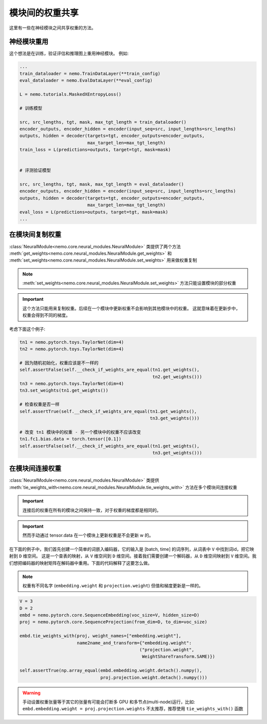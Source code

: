 模块间的权重共享
==============================

这里有一些在神经模块之间共享权重的方法。

神经模块重用
~~~~~~~~~~~~~~~~~~~~~~~~~~

这个想法是在训练，验证评估和推理图上重用神经模块。
例如:

.. code-block:: python

    ...
    train_dataloader = nemo.TrainDataLayer(**train_config)
    eval_dataloader = nemo.EvalDataLayer(**eval_config)

    L = nemo.tutorials.MaskedXEntropyLoss()

    # 训练模型

    src, src_lengths, tgt, mask, max_tgt_length = train_dataloader()
    encoder_outputs, encoder_hidden = encoder(input_seq=src, input_lengths=src_lengths)
    outputs, hidden = decoder(targets=tgt, encoder_outputs=encoder_outputs, 
                              max_target_len=max_tgt_length)
    train_loss = L(predictions=outputs, target=tgt, mask=mask)


    # 评测验证模型

    src, src_lengths, tgt, mask, max_tgt_length = eval_dataloader()
    encoder_outputs, encoder_hidden = encoder(input_seq=src, input_lengths=src_lengths)
    outputs, hidden = decoder(targets=tgt, encoder_outputs=encoder_outputs, 
                              max_target_len=max_tgt_length)
    eval_loss = L(predictions=outputs, target=tgt, mask=mask)
    ...


在模块间复制权重
~~~~~~~~~~~~~~~~~~~~~~~~~~~~
:class:`NeuralModule<nemo.core.neural_modules.NeuralModule>` 类提供了两个方法
:meth:`get_weights<nemo.core.neural_modules.NeuralModule.get_weights>` 和
:meth:`set_weights<nemo.core.neural_modules.NeuralModule.set_weights>` 
用来做权重复制

.. note::
    :meth:`set_weights<nemo.core.neural_modules.NeuralModule.set_weights>` 方法只能设置模块的部分权重

.. important::
    这个方法只能用来复制权重。后续在一个模块中更新权重不会影响到其他模块中的权重。
    这就意味着在更新步中，权重会得到不同的梯度。

考虑下面这个例子:

.. code-block:: python

    tn1 = nemo.pytorch.toys.TaylorNet(dim=4)
    tn2 = nemo.pytorch.toys.TaylorNet(dim=4)

    # 因为随机初始化，权重应该是不一样的
    self.assertFalse(self.__check_if_weights_are_equal(tn1.get_weights(),
                                                       tn2.get_weights()))
    tn3 = nemo.pytorch.toys.TaylorNet(dim=4)
    tn3.set_weights(tn1.get_weights())

    # 检查权重是否一样
    self.assertTrue(self.__check_if_weights_are_equal(tn1.get_weights(),
                                                      tn3.get_weights()))

    # 改变 tn1 模块中的权重 - 另一个模块中的权重不应该改变
    tn1.fc1.bias.data = torch.tensor([0.1])
    self.assertFalse(self.__check_if_weights_are_equal(tn1.get_weights(),
                                                       tn3.get_weights()))


在模块间连接权重
~~~~~~~~~~~~~~~~~~~~~~~~~~~
:class:`NeuralModule<nemo.core.neural_modules.NeuralModule>` 类提供 :meth:`tie_weights_with<nemo.core.neural_modules.NeuralModule.tie_weights_with>` 方法在多个模块间连接权重

.. important::
    连接后的权重在所有的模块之间保持一致，对于权重的梯度都是相同的。

.. important::
    然而手动通过 tensor.data 在一个模块上更新权重是不会更新 w 的。
    
在下面的例子中，我们首先创建一个简单的词嵌入编码器，它的输入是 [batch, time] 的词序列，从词表中 ``V`` 中找到词id，把它映射到 ``D`` 维空间。
这是一个查表的映射，从 ``V`` 维空间到 ``D`` 维空间。接着我们需要创建一个解码器，从 ``D`` 维空间映射到 ``V`` 维空间。我们想把编码器的映射矩阵在解码器中重用。下面的代码解释了这要怎么做。

.. note::
   权重有不同名字 (``embedding.weight`` 和 ``projection.weight``) 但值和梯度更新是一样的。


.. code-block:: python

    V = 3
    D = 2
    embd = nemo.pytorch.core.SequenceEmbedding(voc_size=V, hidden_size=D)
    proj = nemo.pytorch.core.SequenceProjection(from_dim=D, to_dim=voc_size)

    embd.tie_weights_with(proj, weight_names=["embedding.weight"],
                          name2name_and_transform={"embedding.weight":
                                                  ("projection.weight",
                                                   WeightShareTransform.SAME)})

    self.assertTrue(np.array_equal(embd.embedding.weight.detach().numpy(),
                                   proj.projection.weight.detach().numpy()))

.. warning::
    手动设置权重张量等于其它的张量有可能会打断多 GPU 和多节点(multi-node)运行，比如:
    ``embd.embedding.weight = proj.projection.weights`` 不太推荐，推荐使用 ``tie_weights_with()`` 函数



